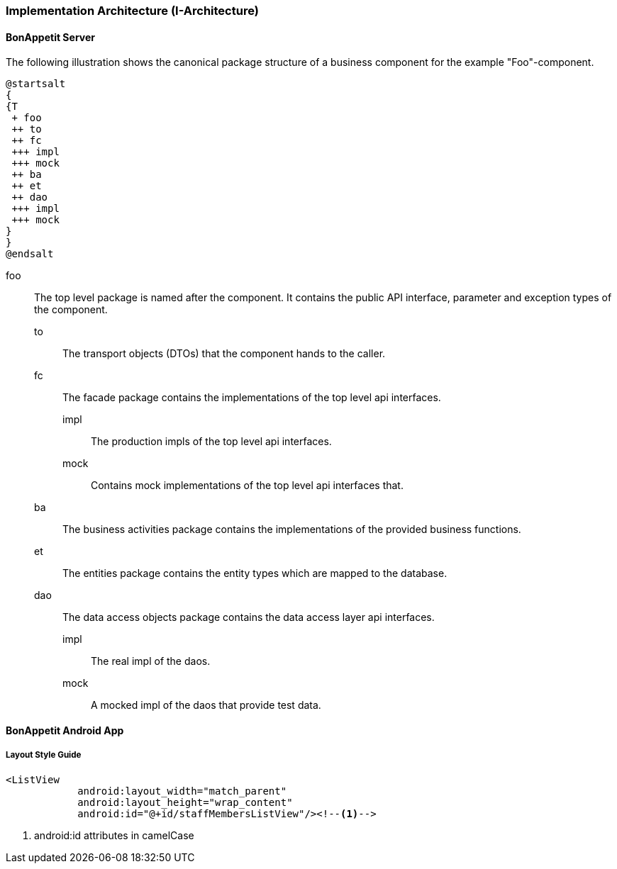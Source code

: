 === Implementation Architecture (I-Architecture)

==== BonAppetit Server

The following illustration shows the canonical package structure of a business
component for the example "Foo"-component.

[plantuml, i-architecture, png]
....
@startsalt
{
{T
 + foo
 ++ to
 ++ fc
 +++ impl
 +++ mock
 ++ ba
 ++ et
 ++ dao
 +++ impl
 +++ mock
}
}
@endsalt
....

foo::
    The top level package is named after the component. It contains the public API interface, parameter and exception
    types of the component.
    to;; The transport objects (DTOs) that the component hands to the caller.
    fc;; The facade package contains the implementations of the top level api interfaces.
        impl::: The production impls of the top level api interfaces.
        mock::: Contains mock implementations of the top level api interfaces that.
    ba;; The business activities package contains the implementations of the provided business functions.
    et;; The entities package contains the entity types which are mapped to the database.
    dao;; The data access objects package contains the data access layer api interfaces.
        impl::: The real impl of the daos.
        mock::: A mocked impl of the daos that provide test data.

==== BonAppetit Android App

===== Layout Style Guide

[source,xml]
----
<ListView
            android:layout_width="match_parent"
            android:layout_height="wrap_content"
            android:id="@+id/staffMembersListView"/><!--1-->
----
<1> android:id attributes in camelCase